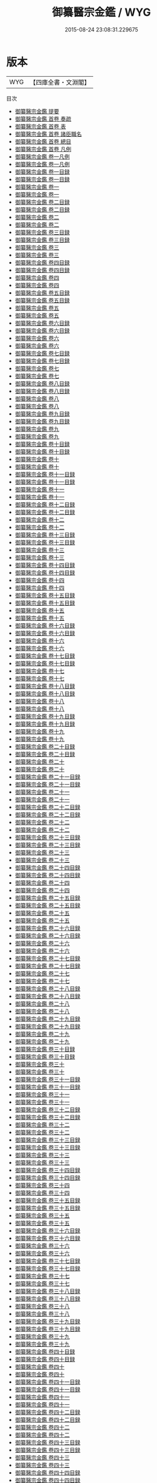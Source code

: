 #+TITLE: 御纂醫宗金鑑 / WYG
#+DATE: 2015-08-24 23:08:31.229675
* 版本
 |       WYG|【四庫全書・文淵閣】|
目次
 - [[file:KR3e0090_000.txt::000-1a][御纂醫宗金鑑 提要]]
 - [[file:KR3e0090_000.txt::000-4a][御纂醫宗金鑑 首卷  奏疏]]
 - [[file:KR3e0090_000.txt::000-14a][御纂醫宗金鑑 首卷  表]]
 - [[file:KR3e0090_000.txt::000-18a][御纂醫宗金鑑 首卷  諸臣職名]]
 - [[file:KR3e0090_000.txt::000-24a][御纂醫宗金鑑 首卷  總目]]
 - [[file:KR3e0090_000.txt::000-49a][御纂醫宗金鑑 首卷  凡例]]
 - [[file:KR3e0090_001.txt::001-1a][御纂醫宗金鑑 卷一凡例]]
 - [[file:KR3e0090_001.txt::001-5a][御纂醫宗金鑑 卷一凡例]]
 - [[file:KR3e0090_001.txt::001-9a][御纂醫宗金鑑 卷一目録]]
 - [[file:KR3e0090_001.txt::001-11a][御纂醫宗金鑑 卷一目録]]
 - [[file:KR3e0090_001.txt::001-13a][御纂醫宗金鑑 卷一]]
 - [[file:KR3e0090_001.txt::001-93a][御纂醫宗金鑑 卷一]]
 - [[file:KR3e0090_002.txt::002-1a][御纂醫宗金鑑 卷二目録]]
 - [[file:KR3e0090_002.txt::002-3a][御纂醫宗金鑑 卷二目録]]
 - [[file:KR3e0090_002.txt::002-5a][御纂醫宗金鑑 卷二]]
 - [[file:KR3e0090_002.txt::002-89a][御纂醫宗金鑑 卷二]]
 - [[file:KR3e0090_003.txt::003-1a][御纂醫宗金鑑 卷三目録]]
 - [[file:KR3e0090_003.txt::003-2a][御纂醫宗金鑑 卷三目録]]
 - [[file:KR3e0090_003.txt::003-3a][御纂醫宗金鑑 卷三]]
 - [[file:KR3e0090_003.txt::003-39a][御纂醫宗金鑑 卷三]]
 - [[file:KR3e0090_004.txt::004-1a][御纂醫宗金鑑 卷四目録]]
 - [[file:KR3e0090_004.txt::004-3a][御纂醫宗金鑑 卷四目録]]
 - [[file:KR3e0090_004.txt::004-5a][御纂醫宗金鑑 卷四]]
 - [[file:KR3e0090_004.txt::004-108a][御纂醫宗金鑑 卷四]]
 - [[file:KR3e0090_005.txt::005-1a][御纂醫宗金鑑 卷五目録]]
 - [[file:KR3e0090_005.txt::005-2a][御纂醫宗金鑑 卷五目録]]
 - [[file:KR3e0090_005.txt::005-3a][御纂醫宗金鑑 卷五]]
 - [[file:KR3e0090_005.txt::005-50a][御纂醫宗金鑑 卷五]]
 - [[file:KR3e0090_006.txt::006-1a][御纂醫宗金鑑 卷六目録]]
 - [[file:KR3e0090_006.txt::006-2a][御纂醫宗金鑑 卷六目録]]
 - [[file:KR3e0090_006.txt::006-3a][御纂醫宗金鑑 卷六]]
 - [[file:KR3e0090_006.txt::006-24a][御纂醫宗金鑑 卷六]]
 - [[file:KR3e0090_007.txt::007-1a][御纂醫宗金鑑 卷七目録]]
 - [[file:KR3e0090_007.txt::007-3a][御纂醫宗金鑑 卷七目録]]
 - [[file:KR3e0090_007.txt::007-5a][御纂醫宗金鑑 卷七]]
 - [[file:KR3e0090_007.txt::007-69a][御纂醫宗金鑑 卷七]]
 - [[file:KR3e0090_008.txt::008-1a][御纂醫宗金鑑 卷八目録]]
 - [[file:KR3e0090_008.txt::008-2a][御纂醫宗金鑑 卷八目録]]
 - [[file:KR3e0090_008.txt::008-3a][御纂醫宗金鑑 卷八]]
 - [[file:KR3e0090_008.txt::008-51a][御纂醫宗金鑑 卷八]]
 - [[file:KR3e0090_009.txt::009-1a][御纂醫宗金鑑 卷九目録]]
 - [[file:KR3e0090_009.txt::009-2a][御纂醫宗金鑑 卷九目録]]
 - [[file:KR3e0090_009.txt::009-3a][御纂醫宗金鑑 卷九]]
 - [[file:KR3e0090_009.txt::009-22a][御纂醫宗金鑑 卷九]]
 - [[file:KR3e0090_010.txt::010-1a][御纂醫宗金鑑 卷十目録]]
 - [[file:KR3e0090_010.txt::010-2a][御纂醫宗金鑑 卷十目録]]
 - [[file:KR3e0090_010.txt::010-3a][御纂醫宗金鑑 卷十]]
 - [[file:KR3e0090_010.txt::010-14a][御纂醫宗金鑑 卷十]]
 - [[file:KR3e0090_011.txt::011-1a][御纂醫宗金鑑 卷十一目録]]
 - [[file:KR3e0090_011.txt::011-2a][御纂醫宗金鑑 卷十一目録]]
 - [[file:KR3e0090_011.txt::011-3a][御纂醫宗金鑑 卷十一]]
 - [[file:KR3e0090_011.txt::011-35a][御纂醫宗金鑑 卷十一]]
 - [[file:KR3e0090_012.txt::012-1a][御纂醫宗金鑑 卷十二目録]]
 - [[file:KR3e0090_012.txt::012-2a][御纂醫宗金鑑 卷十二目録]]
 - [[file:KR3e0090_012.txt::012-3a][御纂醫宗金鑑 卷十二]]
 - [[file:KR3e0090_012.txt::012-10a][御纂醫宗金鑑 卷十二]]
 - [[file:KR3e0090_013.txt::013-1a][御纂醫宗金鑑 卷十三目録]]
 - [[file:KR3e0090_013.txt::013-2a][御纂醫宗金鑑 卷十三目録]]
 - [[file:KR3e0090_013.txt::013-3a][御纂醫宗金鑑 卷十三]]
 - [[file:KR3e0090_013.txt::013-26a][御纂醫宗金鑑 卷十三]]
 - [[file:KR3e0090_014.txt::014-1a][御纂醫宗金鑑 卷十四目録]]
 - [[file:KR3e0090_014.txt::014-2a][御纂醫宗金鑑 卷十四目録]]
 - [[file:KR3e0090_014.txt::014-3a][御纂醫宗金鑑 卷十四]]
 - [[file:KR3e0090_014.txt::014-14a][御纂醫宗金鑑 卷十四]]
 - [[file:KR3e0090_015.txt::015-1a][御纂醫宗金鑑 卷十五目録]]
 - [[file:KR3e0090_015.txt::015-2a][御纂醫宗金鑑 卷十五目録]]
 - [[file:KR3e0090_015.txt::015-3a][御纂醫宗金鑑 卷十五]]
 - [[file:KR3e0090_015.txt::015-40a][御纂醫宗金鑑 卷十五]]
 - [[file:KR3e0090_016.txt::016-1a][御纂醫宗金鑑 卷十六目録]]
 - [[file:KR3e0090_016.txt::016-2a][御纂醫宗金鑑 卷十六目録]]
 - [[file:KR3e0090_016.txt::016-3a][御纂醫宗金鑑 卷十六]]
 - [[file:KR3e0090_016.txt::016-73a][御纂醫宗金鑑 卷十六]]
 - [[file:KR3e0090_017.txt::017-1a][御纂醫宗金鑑 卷十七目録]]
 - [[file:KR3e0090_017.txt::017-2a][御纂醫宗金鑑 卷十七目録]]
 - [[file:KR3e0090_017.txt::017-3a][御纂醫宗金鑑 卷十七]]
 - [[file:KR3e0090_017.txt::017-63a][御纂醫宗金鑑 卷十七]]
 - [[file:KR3e0090_018.txt::018-1a][御纂醫宗金鑑 卷十八目録]]
 - [[file:KR3e0090_018.txt::018-3a][御纂醫宗金鑑 卷十八目録]]
 - [[file:KR3e0090_018.txt::018-5a][御纂醫宗金鑑 卷十八]]
 - [[file:KR3e0090_018.txt::018-50a][御纂醫宗金鑑 卷十八]]
 - [[file:KR3e0090_019.txt::019-1a][御纂醫宗金鑑 卷十九目録]]
 - [[file:KR3e0090_019.txt::019-4a][御纂醫宗金鑑 卷十九目録]]
 - [[file:KR3e0090_019.txt::019-7a][御纂醫宗金鑑 卷十九]]
 - [[file:KR3e0090_019.txt::019-80a][御纂醫宗金鑑 卷十九]]
 - [[file:KR3e0090_020.txt::020-1a][御纂醫宗金鑑 卷二十目録]]
 - [[file:KR3e0090_020.txt::020-4a][御纂醫宗金鑑 卷二十目録]]
 - [[file:KR3e0090_020.txt::020-7a][御纂醫宗金鑑 卷二十]]
 - [[file:KR3e0090_020.txt::020-67a][御纂醫宗金鑑 卷二十]]
 - [[file:KR3e0090_021.txt::021-1a][御纂醫宗金鑑 卷二十一目録]]
 - [[file:KR3e0090_021.txt::021-4a][御纂醫宗金鑑 卷二十一目録]]
 - [[file:KR3e0090_021.txt::021-7a][御纂醫宗金鑑 卷二十一]]
 - [[file:KR3e0090_021.txt::021-82a][御纂醫宗金鑑 卷二十一]]
 - [[file:KR3e0090_022.txt::022-1a][御纂醫宗金鑑 卷二十二目録]]
 - [[file:KR3e0090_022.txt::022-4a][御纂醫宗金鑑 卷二十二目録]]
 - [[file:KR3e0090_022.txt::022-7a][御纂醫宗金鑑 卷二十二]]
 - [[file:KR3e0090_022.txt::022-70a][御纂醫宗金鑑 卷二十二]]
 - [[file:KR3e0090_023.txt::023-1a][御纂醫宗金鑑 卷二十三目録]]
 - [[file:KR3e0090_023.txt::023-5a][御纂醫宗金鑑 卷二十三目録]]
 - [[file:KR3e0090_023.txt::023-9a][御纂醫宗金鑑 卷二十三]]
 - [[file:KR3e0090_023.txt::023-61a][御纂醫宗金鑑 卷二十三]]
 - [[file:KR3e0090_024.txt::024-1a][御纂醫宗金鑑 卷二十四目録]]
 - [[file:KR3e0090_024.txt::024-4a][御纂醫宗金鑑 卷二十四目録]]
 - [[file:KR3e0090_024.txt::024-7a][御纂醫宗金鑑 卷二十四]]
 - [[file:KR3e0090_024.txt::024-44a][御纂醫宗金鑑 卷二十四]]
 - [[file:KR3e0090_025.txt::025-1a][御纂醫宗金鑑 卷二十五目録]]
 - [[file:KR3e0090_025.txt::025-2a][御纂醫宗金鑑 卷二十五目録]]
 - [[file:KR3e0090_025.txt::025-3a][御纂醫宗金鑑 卷二十五]]
 - [[file:KR3e0090_025.txt::025-38a][御纂醫宗金鑑 卷二十五]]
 - [[file:KR3e0090_026.txt::026-1a][御纂醫宗金鑑 卷二十六目録]]
 - [[file:KR3e0090_026.txt::026-3a][御纂醫宗金鑑 卷二十六目録]]
 - [[file:KR3e0090_026.txt::026-5a][御纂醫宗金鑑 卷二十六]]
 - [[file:KR3e0090_026.txt::026-48a][御纂醫宗金鑑 卷二十六]]
 - [[file:KR3e0090_027.txt::027-1a][御纂醫宗金鑑 卷二十七目録]]
 - [[file:KR3e0090_027.txt::027-3a][御纂醫宗金鑑 卷二十七目録]]
 - [[file:KR3e0090_027.txt::027-5a][御纂醫宗金鑑 卷二十七]]
 - [[file:KR3e0090_027.txt::027-51a][御纂醫宗金鑑 卷二十七]]
 - [[file:KR3e0090_028.txt::028-1a][御纂醫宗金鑑 卷二十八目録]]
 - [[file:KR3e0090_028.txt::028-3a][御纂醫宗金鑑 卷二十八目録]]
 - [[file:KR3e0090_028.txt::028-5a][御纂醫宗金鑑 卷二十八]]
 - [[file:KR3e0090_028.txt::028-46a][御纂醫宗金鑑 卷二十八]]
 - [[file:KR3e0090_029.txt::029-1a][御纂醫宗金鑑 卷二十九目録]]
 - [[file:KR3e0090_029.txt::029-4a][御纂醫宗金鑑 卷二十九目録]]
 - [[file:KR3e0090_029.txt::029-7a][御纂醫宗金鑑 卷二十九]]
 - [[file:KR3e0090_029.txt::029-48a][御纂醫宗金鑑 卷二十九]]
 - [[file:KR3e0090_030.txt::030-1a][御纂醫宗金鑑 卷三十目録]]
 - [[file:KR3e0090_030.txt::030-3a][御纂醫宗金鑑 卷三十目録]]
 - [[file:KR3e0090_030.txt::030-5a][御纂醫宗金鑑 卷三十]]
 - [[file:KR3e0090_030.txt::030-48a][御纂醫宗金鑑 卷三十]]
 - [[file:KR3e0090_031.txt::031-1a][御纂醫宗金鑑 卷三十一目録]]
 - [[file:KR3e0090_031.txt::031-4a][御纂醫宗金鑑 卷三十一目録]]
 - [[file:KR3e0090_031.txt::031-7a][御纂醫宗金鑑 卷三十一]]
 - [[file:KR3e0090_031.txt::031-59a][御纂醫宗金鑑 卷三十一]]
 - [[file:KR3e0090_032.txt::032-1a][御纂醫宗金鑑 卷三十二目録]]
 - [[file:KR3e0090_032.txt::032-3a][御纂醫宗金鑑 卷三十二目録]]
 - [[file:KR3e0090_032.txt::032-5a][御纂醫宗金鑑 卷三十二]]
 - [[file:KR3e0090_032.txt::032-39a][御纂醫宗金鑑 卷三十二]]
 - [[file:KR3e0090_033.txt::033-1a][御纂醫宗金鑑 卷三十三目録]]
 - [[file:KR3e0090_033.txt::033-3a][御纂醫宗金鑑 卷三十三目録]]
 - [[file:KR3e0090_033.txt::033-5a][御纂醫宗金鑑 卷三十三]]
 - [[file:KR3e0090_033.txt::033-44a][御纂醫宗金鑑 卷三十三]]
 - [[file:KR3e0090_034.txt::034-1a][御纂醫宗金鑑 卷三十四目録]]
 - [[file:KR3e0090_034.txt::034-2a][御纂醫宗金鑑 卷三十四目録]]
 - [[file:KR3e0090_034.txt::034-3a][御纂醫宗金鑑 卷三十四]]
 - [[file:KR3e0090_034.txt::034-76a][御纂醫宗金鑑 卷三十四]]
 - [[file:KR3e0090_035.txt::035-1a][御纂醫宗金鑑 卷三十五目録]]
 - [[file:KR3e0090_035.txt::035-5a][御纂醫宗金鑑 卷三十五目録]]
 - [[file:KR3e0090_035.txt::035-9a][御纂醫宗金鑑 卷三十五]]
 - [[file:KR3e0090_035.txt::035-77a][御纂醫宗金鑑 卷三十五]]
 - [[file:KR3e0090_036.txt::036-1a][御纂醫宗金鑑 卷三十六目録]]
 - [[file:KR3e0090_036.txt::036-4a][御纂醫宗金鑑 卷三十六目録]]
 - [[file:KR3e0090_036.txt::036-7a][御纂醫宗金鑑 卷三十六]]
 - [[file:KR3e0090_036.txt::036-37a][御纂醫宗金鑑 卷三十六]]
 - [[file:KR3e0090_037.txt::037-1a][御纂醫宗金鑑 卷三十七目録]]
 - [[file:KR3e0090_037.txt::037-5a][御纂醫宗金鑑 卷三十七目録]]
 - [[file:KR3e0090_037.txt::037-9a][御纂醫宗金鑑 卷三十七]]
 - [[file:KR3e0090_037.txt::037-48a][御纂醫宗金鑑 卷三十七]]
 - [[file:KR3e0090_038.txt::038-1a][御纂醫宗金鑑 卷三十八目録]]
 - [[file:KR3e0090_038.txt::038-2a][御纂醫宗金鑑 卷三十八目録]]
 - [[file:KR3e0090_038.txt::038-3a][御纂醫宗金鑑 卷三十八]]
 - [[file:KR3e0090_038.txt::038-40a][御纂醫宗金鑑 卷三十八]]
 - [[file:KR3e0090_039.txt::039-1a][御纂醫宗金鑑 卷三十九目録]]
 - [[file:KR3e0090_039.txt::039-2a][御纂醫宗金鑑 卷三十九目録]]
 - [[file:KR3e0090_039.txt::039-3a][御纂醫宗金鑑 卷三十九]]
 - [[file:KR3e0090_039.txt::039-45a][御纂醫宗金鑑 卷三十九]]
 - [[file:KR3e0090_040.txt::040-1a][御纂醫宗金鑑 卷四十目録]]
 - [[file:KR3e0090_040.txt::040-2a][御纂醫宗金鑑 卷四十目録]]
 - [[file:KR3e0090_040.txt::040-3a][御纂醫宗金鑑 卷四十]]
 - [[file:KR3e0090_040.txt::040-46a][御纂醫宗金鑑 卷四十]]
 - [[file:KR3e0090_041.txt::041-1a][御纂醫宗金鑑 卷四十一目録]]
 - [[file:KR3e0090_041.txt::041-2a][御纂醫宗金鑑 卷四十一目録]]
 - [[file:KR3e0090_041.txt::041-3a][御纂醫宗金鑑 卷四十一]]
 - [[file:KR3e0090_041.txt::041-39a][御纂醫宗金鑑 卷四十一]]
 - [[file:KR3e0090_042.txt::042-1a][御纂醫宗金鑑 卷四十二目録]]
 - [[file:KR3e0090_042.txt::042-2a][御纂醫宗金鑑 卷四十二目録]]
 - [[file:KR3e0090_042.txt::042-3a][御纂醫宗金鑑 卷四十二]]
 - [[file:KR3e0090_042.txt::042-41a][御纂醫宗金鑑 卷四十二]]
 - [[file:KR3e0090_043.txt::043-1a][御纂醫宗金鑑 卷四十三目録]]
 - [[file:KR3e0090_043.txt::043-2a][御纂醫宗金鑑 卷四十三目録]]
 - [[file:KR3e0090_043.txt::043-3a][御纂醫宗金鑑 卷四十三]]
 - [[file:KR3e0090_043.txt::043-37a][御纂醫宗金鑑 卷四十三]]
 - [[file:KR3e0090_044.txt::044-1a][御纂醫宗金鑑 卷四十四目録]]
 - [[file:KR3e0090_044.txt::044-8a][御纂醫宗金鑑 卷四十四目録]]
 - [[file:KR3e0090_044.txt::044-15a][御纂醫宗金鑑 卷四十四]]
 - [[file:KR3e0090_044.txt::044-59a][御纂醫宗金鑑 卷四十四]]
 - [[file:KR3e0090_045.txt::045-1a][御纂醫宗金鑑 卷四十五目録]]
 - [[file:KR3e0090_045.txt::045-6a][御纂醫宗金鑑 卷四十五目録]]
 - [[file:KR3e0090_045.txt::045-11a][御纂醫宗金鑑 卷四十五]]
 - [[file:KR3e0090_045.txt::045-47a][御纂醫宗金鑑 卷四十五]]
 - [[file:KR3e0090_046.txt::046-1a][御纂醫宗金鑑 卷四十六目録]]
 - [[file:KR3e0090_046.txt::046-6a][御纂醫宗金鑑 卷四十六目録]]
 - [[file:KR3e0090_046.txt::046-11a][御纂醫宗金鑑 卷四十六]]
 - [[file:KR3e0090_046.txt::046-44a][御纂醫宗金鑑 卷四十六]]
 - [[file:KR3e0090_047.txt::047-1a][御纂醫宗金鑑 卷四十七目録]]
 - [[file:KR3e0090_047.txt::047-8a][御纂醫宗金鑑 卷四十七目録]]
 - [[file:KR3e0090_047.txt::047-15a][御纂醫宗金鑑 卷四十七]]
 - [[file:KR3e0090_047.txt::047-41a][御纂醫宗金鑑 卷四十七]]
 - [[file:KR3e0090_048.txt::048-1a][御纂醫宗金鑑 卷四十八目録]]
 - [[file:KR3e0090_048.txt::048-6a][御纂醫宗金鑑 卷四十八目録]]
 - [[file:KR3e0090_048.txt::048-11a][御纂醫宗金鑑 卷四十八]]
 - [[file:KR3e0090_048.txt::048-39a][御纂醫宗金鑑 卷四十八]]
 - [[file:KR3e0090_049.txt::049-1a][御纂醫宗金鑑 卷四十九目録]]
 - [[file:KR3e0090_049.txt::049-7a][御纂醫宗金鑑 卷四十九目録]]
 - [[file:KR3e0090_049.txt::049-13a][御纂醫宗金鑑 卷四十九]]
 - [[file:KR3e0090_049.txt::049-40a][御纂醫宗金鑑 卷四十九]]
 - [[file:KR3e0090_050.txt::050-1a][御纂醫宗金鑑 卷五十目録]]
 - [[file:KR3e0090_050.txt::050-7a][御纂醫宗金鑑 卷五十目録]]
 - [[file:KR3e0090_050.txt::050-13a][御纂醫宗金鑑 卷五十]]
 - [[file:KR3e0090_050.txt::050-60a][御纂醫宗金鑑 卷五十]]
 - [[file:KR3e0090_051.txt::051-1a][御纂醫宗金鑑 卷五十一目録]]
 - [[file:KR3e0090_051.txt::051-8a][御纂醫宗金鑑 卷五十一目録]]
 - [[file:KR3e0090_051.txt::051-15a][御纂醫宗金鑑 卷五十一]]
 - [[file:KR3e0090_051.txt::051-61a][御纂醫宗金鑑 卷五十一]]
 - [[file:KR3e0090_052.txt::052-1a][御纂醫宗金鑑 卷五十二目録]]
 - [[file:KR3e0090_052.txt::052-9a][御纂醫宗金鑑 卷五十二目録]]
 - [[file:KR3e0090_052.txt::052-17a][御纂醫宗金鑑 卷五十二]]
 - [[file:KR3e0090_052.txt::052-72a][御纂醫宗金鑑 卷五十二]]
 - [[file:KR3e0090_053.txt::053-1a][御纂醫宗金鑑 卷五十三目録]]
 - [[file:KR3e0090_053.txt::053-9a][御纂醫宗金鑑 卷五十三目録]]
 - [[file:KR3e0090_053.txt::053-17a][御纂醫宗金鑑 卷五十三]]
 - [[file:KR3e0090_053.txt::053-69a][御纂醫宗金鑑 卷五十三]]
 - [[file:KR3e0090_054.txt::054-1a][御纂醫宗金鑑 卷五十四目録]]
 - [[file:KR3e0090_054.txt::054-8a][御纂醫宗金鑑 卷五十四目録]]
 - [[file:KR3e0090_054.txt::054-15a][御纂醫宗金鑑 卷五十四]]
 - [[file:KR3e0090_054.txt::054-55a][御纂醫宗金鑑 卷五十四]]
 - [[file:KR3e0090_055.txt::055-1a][御纂醫宗金鑑 卷五十五目録]]
 - [[file:KR3e0090_055.txt::055-8a][御纂醫宗金鑑 卷五十五目録]]
 - [[file:KR3e0090_055.txt::055-15a][御纂醫宗金鑑 卷五十五]]
 - [[file:KR3e0090_055.txt::055-57a][御纂醫宗金鑑 卷五十五]]
 - [[file:KR3e0090_056.txt::056-1a][御纂醫宗金鑑 卷五十六目録]]
 - [[file:KR3e0090_056.txt::056-6a][御纂醫宗金鑑 卷五十六目録]]
 - [[file:KR3e0090_056.txt::056-11a][御纂醫宗金鑑 卷五十六]]
 - [[file:KR3e0090_056.txt::056-67a][御纂醫宗金鑑 卷五十六]]
 - [[file:KR3e0090_057.txt::057-1a][御纂醫宗金鑑 卷五十七目録]]
 - [[file:KR3e0090_057.txt::057-12a][御纂醫宗金鑑 卷五十七目録]]
 - [[file:KR3e0090_057.txt::057-23a][御纂醫宗金鑑 卷五十七]]
 - [[file:KR3e0090_057.txt::057-95a][御纂醫宗金鑑 卷五十七]]
 - [[file:KR3e0090_058.txt::058-1a][御纂醫宗金鑑 卷五十八目録]]
 - [[file:KR3e0090_058.txt::058-8a][御纂醫宗金鑑 卷五十八目録]]
 - [[file:KR3e0090_058.txt::058-15a][御纂醫宗金鑑 卷五十八]]
 - [[file:KR3e0090_058.txt::058-59a][御纂醫宗金鑑 卷五十八]]
 - [[file:KR3e0090_059.txt::059-1a][御纂醫宗金鑑 卷五十九目録]]
 - [[file:KR3e0090_059.txt::059-8a][御纂醫宗金鑑 卷五十九目録]]
 - [[file:KR3e0090_059.txt::059-15a][御纂醫宗金鑑 卷五十九]]
 - [[file:KR3e0090_059.txt::059-56a][御纂醫宗金鑑 卷五十九]]
 - [[file:KR3e0090_060.txt::060-1a][御纂醫宗金鑑 卷六十目録]]
 - [[file:KR3e0090_060.txt::060-3a][御纂醫宗金鑑 卷六十目録]]
 - [[file:KR3e0090_060.txt::060-5a][御纂醫宗金鑑 卷六十]]
 - [[file:KR3e0090_060.txt::060-21a][御纂醫宗金鑑 卷六十]]
 - [[file:KR3e0090_061.txt::061-1a][御纂醫宗金鑑 卷六十一目録]]
 - [[file:KR3e0090_061.txt::061-3a][御纂醫宗金鑑 卷六十一目録]]
 - [[file:KR3e0090_061.txt::061-5a][御纂醫宗金鑑 卷六十一]]
 - [[file:KR3e0090_061.txt::061-80a][御纂醫宗金鑑 卷六十一]]
 - [[file:KR3e0090_062.txt::062-1a][御纂醫宗金鑑 卷六十二目録]]
 - [[file:KR3e0090_062.txt::062-8a][御纂醫宗金鑑 卷六十二目録]]
 - [[file:KR3e0090_062.txt::062-15a][御纂醫宗金鑑 卷六十二]]
 - [[file:KR3e0090_062.txt::062-91a][御纂醫宗金鑑 卷六十二]]
 - [[file:KR3e0090_063.txt::063-1a][御纂醫宗金鑑 卷六十三目録]]
 - [[file:KR3e0090_063.txt::063-4a][御纂醫宗金鑑 卷六十三目録]]
 - [[file:KR3e0090_063.txt::063-7a][御纂醫宗金鑑 卷六十三]]
 - [[file:KR3e0090_063.txt::063-92a][御纂醫宗金鑑 卷六十三]]
 - [[file:KR3e0090_064.txt::064-1a][御纂醫宗金鑑 卷六十四目録]]
 - [[file:KR3e0090_064.txt::064-4a][御纂醫宗金鑑 卷六十四目録]]
 - [[file:KR3e0090_064.txt::064-7a][御纂醫宗金鑑 卷六十四]]
 - [[file:KR3e0090_064.txt::064-95a][御纂醫宗金鑑 卷六十四]]
 - [[file:KR3e0090_065.txt::065-1a][御纂醫宗金鑑 卷六十五目録]]
 - [[file:KR3e0090_065.txt::065-5a][御纂醫宗金鑑 卷六十五目録]]
 - [[file:KR3e0090_065.txt::065-9a][御纂醫宗金鑑 卷六十五]]
 - [[file:KR3e0090_065.txt::065-84a][御纂醫宗金鑑 卷六十五]]
 - [[file:KR3e0090_066.txt::066-1a][御纂醫宗金鑑 卷六十六目録]]
 - [[file:KR3e0090_066.txt::066-4a][御纂醫宗金鑑 卷六十六目録]]
 - [[file:KR3e0090_066.txt::066-7a][御纂醫宗金鑑 卷六十六]]
 - [[file:KR3e0090_066.txt::066-68a][御纂醫宗金鑑 卷六十六]]
 - [[file:KR3e0090_067.txt::067-1a][御纂醫宗金鑑 卷六十七目録]]
 - [[file:KR3e0090_067.txt::067-4a][御纂醫宗金鑑 卷六十七目録]]
 - [[file:KR3e0090_067.txt::067-7a][御纂醫宗金鑑 卷六十七]]
 - [[file:KR3e0090_067.txt::067-58a][御纂醫宗金鑑 卷六十七]]
 - [[file:KR3e0090_068.txt::068-1a][御纂醫宗金鑑 卷六十八目録]]
 - [[file:KR3e0090_068.txt::068-4a][御纂醫宗金鑑 卷六十八目録]]
 - [[file:KR3e0090_068.txt::068-7a][御纂醫宗金鑑 卷六十八]]
 - [[file:KR3e0090_068.txt::068-61a][御纂醫宗金鑑 卷六十八]]
 - [[file:KR3e0090_069.txt::069-1a][御纂醫宗金鑑 卷六十九目録]]
 - [[file:KR3e0090_069.txt::069-3a][御纂醫宗金鑑 卷六十九目録]]
 - [[file:KR3e0090_069.txt::069-5a][御纂醫宗金鑑 卷六十九]]
 - [[file:KR3e0090_069.txt::069-60a][御纂醫宗金鑑 卷六十九]]
 - [[file:KR3e0090_070.txt::070-1a][御纂醫宗金鑑 卷七十目録]]
 - [[file:KR3e0090_070.txt::070-3a][御纂醫宗金鑑 卷七十目録]]
 - [[file:KR3e0090_070.txt::070-5a][御纂醫宗金鑑 卷七十]]
 - [[file:KR3e0090_070.txt::070-52a][御纂醫宗金鑑 卷七十]]
 - [[file:KR3e0090_071.txt::071-1a][御纂醫宗金鑑 卷七十一目録]]
 - [[file:KR3e0090_071.txt::071-4a][御纂醫宗金鑑 卷七十一目録]]
 - [[file:KR3e0090_071.txt::071-7a][御纂醫宗金鑑 卷七十一]]
 - [[file:KR3e0090_071.txt::071-73a][御纂醫宗金鑑 卷七十一]]
 - [[file:KR3e0090_072.txt::072-1a][御纂醫宗金鑑 卷七十二目録]]
 - [[file:KR3e0090_072.txt::072-2a][御纂醫宗金鑑 卷七十二目録]]
 - [[file:KR3e0090_072.txt::072-3a][御纂醫宗金鑑 卷七十二]]
 - [[file:KR3e0090_072.txt::072-49a][御纂醫宗金鑑 卷七十二]]
 - [[file:KR3e0090_073.txt::073-1a][御纂醫宗金鑑 卷七十三目録]]
 - [[file:KR3e0090_073.txt::073-2a][御纂醫宗金鑑 卷七十三目録]]
 - [[file:KR3e0090_073.txt::073-3a][御纂醫宗金鑑 卷七十三]]
 - [[file:KR3e0090_073.txt::073-50a][御纂醫宗金鑑 卷七十三]]
 - [[file:KR3e0090_074.txt::074-1a][御纂醫宗金鑑 卷七十四目録]]
 - [[file:KR3e0090_074.txt::074-3a][御纂醫宗金鑑 卷七十四目録]]
 - [[file:KR3e0090_074.txt::074-5a][御纂醫宗金鑑 卷七十四]]
 - [[file:KR3e0090_074.txt::074-56a][御纂醫宗金鑑 卷七十四]]
 - [[file:KR3e0090_075.txt::075-1a][御纂醫宗金鑑 卷七十五目録]]
 - [[file:KR3e0090_075.txt::075-4a][御纂醫宗金鑑 卷七十五目録]]
 - [[file:KR3e0090_075.txt::075-7a][御纂醫宗金鑑 卷七十五]]
 - [[file:KR3e0090_075.txt::075-60a][御纂醫宗金鑑 卷七十五]]
 - [[file:KR3e0090_076.txt::076-1a][御纂醫宗金鑑 卷七十六目録]]
 - [[file:KR3e0090_076.txt::076-4a][御纂醫宗金鑑 卷七十六目録]]
 - [[file:KR3e0090_076.txt::076-7a][御纂醫宗金鑑 卷七十六]]
 - [[file:KR3e0090_076.txt::076-56a][御纂醫宗金鑑 卷七十六]]
 - [[file:KR3e0090_077.txt::077-1a][御纂醫宗金鑑 卷七十七目録]]
 - [[file:KR3e0090_077.txt::077-4a][御纂醫宗金鑑 卷七十七目録]]
 - [[file:KR3e0090_077.txt::077-7a][御纂醫宗金鑑 卷七十七]]
 - [[file:KR3e0090_077.txt::077-48a][御纂醫宗金鑑 卷七十七]]
 - [[file:KR3e0090_078.txt::078-1a][御纂醫宗金鑑 卷七十八目録]]
 - [[file:KR3e0090_078.txt::078-5a][御纂醫宗金鑑 卷七十八目録]]
 - [[file:KR3e0090_078.txt::078-9a][御纂醫宗金鑑 卷七十八]]
 - [[file:KR3e0090_078.txt::078-71a][御纂醫宗金鑑 卷七十八]]
 - [[file:KR3e0090_079.txt::079-1a][御纂醫宗金鑑 卷七十九目録]]
 - [[file:KR3e0090_079.txt::079-5a][御纂醫宗金鑑 卷七十九目録]]
 - [[file:KR3e0090_079.txt::079-9a][御纂醫宗金鑑 卷七十九]]
 - [[file:KR3e0090_079.txt::079-61a][御纂醫宗金鑑 卷七十九]]
 - [[file:KR3e0090_080.txt::080-1a][御纂醫宗金鑑 卷八十目録]]
 - [[file:KR3e0090_080.txt::080-3a][御纂醫宗金鑑 卷八十目録]]
 - [[file:KR3e0090_080.txt::080-5a][御纂醫宗金鑑 卷八十]]
 - [[file:KR3e0090_080.txt::080-53a][御纂醫宗金鑑 卷八十]]
 - [[file:KR3e0090_081.txt::081-1a][御纂醫宗金鑑 卷八十一目録]]
 - [[file:KR3e0090_081.txt::081-4a][御纂醫宗金鑑 卷八十一目録]]
 - [[file:KR3e0090_081.txt::081-7a][御纂醫宗金鑑 卷八十一]]
 - [[file:KR3e0090_081.txt::081-40a][御纂醫宗金鑑 卷八十一]]
 - [[file:KR3e0090_082.txt::082-1a][御纂醫宗金鑑 卷八十二目録]]
 - [[file:KR3e0090_082.txt::082-4a][御纂醫宗金鑑 卷八十二目録]]
 - [[file:KR3e0090_082.txt::082-7a][御纂醫宗金鑑 卷八十二]]
 - [[file:KR3e0090_082.txt::082-39a][御纂醫宗金鑑 卷八十二]]
 - [[file:KR3e0090_083.txt::083-1a][御纂醫宗金鑑 卷八十三目録]]
 - [[file:KR3e0090_083.txt::083-4a][御纂醫宗金鑑 卷八十三目録]]
 - [[file:KR3e0090_083.txt::083-7a][御纂醫宗金鑑 卷八十三]]
 - [[file:KR3e0090_083.txt::083-41a][御纂醫宗金鑑 卷八十三]]
 - [[file:KR3e0090_084.txt::084-1a][御纂醫宗金鑑 卷八十四目録]]
 - [[file:KR3e0090_084.txt::084-5a][御纂醫宗金鑑 卷八十四目録]]
 - [[file:KR3e0090_084.txt::084-9a][御纂醫宗金鑑 卷八十四]]
 - [[file:KR3e0090_084.txt::084-47a][御纂醫宗金鑑 卷八十四]]
 - [[file:KR3e0090_085.txt::085-1a][御纂醫宗金鑑 卷八十五目録]]
 - [[file:KR3e0090_085.txt::085-3a][御纂醫宗金鑑 卷八十五目録]]
 - [[file:KR3e0090_085.txt::085-5a][御纂醫宗金鑑 卷八十五]]
 - [[file:KR3e0090_085.txt::085-43a][御纂醫宗金鑑 卷八十五]]
 - [[file:KR3e0090_086.txt::086-1a][御纂醫宗金鑑 卷八十六目録]]
 - [[file:KR3e0090_086.txt::086-6a][御纂醫宗金鑑 卷八十六目録]]
 - [[file:KR3e0090_086.txt::086-11a][御纂醫宗金鑑 卷八十六]]
 - [[file:KR3e0090_086.txt::086-52a][御纂醫宗金鑑 卷八十六]]
 - [[file:KR3e0090_087.txt::087-1a][御纂醫宗金鑑 卷八十七目録]]
 - [[file:KR3e0090_087.txt::087-4a][御纂醫宗金鑑 卷八十七目録]]
 - [[file:KR3e0090_087.txt::087-7a][御纂醫宗金鑑 卷八十七]]
 - [[file:KR3e0090_087.txt::087-43a][御纂醫宗金鑑 卷八十七]]
 - [[file:KR3e0090_088.txt::088-1a][御纂醫宗金鑑 卷八十八目録]]
 - [[file:KR3e0090_088.txt::088-3a][御纂醫宗金鑑 卷八十八目録]]
 - [[file:KR3e0090_088.txt::088-5a][御纂醫宗金鑑 卷八十八]]
 - [[file:KR3e0090_088.txt::088-45a][御纂醫宗金鑑 卷八十八]]
 - [[file:KR3e0090_089.txt::089-1a][御纂醫宗金鑑 卷八十九目録]]
 - [[file:KR3e0090_089.txt::089-4a][御纂醫宗金鑑 卷八十九目録]]
 - [[file:KR3e0090_089.txt::089-7a][御纂醫宗金鑑 卷八十九]]
 - [[file:KR3e0090_089.txt::089-46a][御纂醫宗金鑑 卷八十九]]
 - [[file:KR3e0090_090.txt::090-1a][御纂醫宗金鑑 卷九十目録]]
 - [[file:KR3e0090_090.txt::090-3a][御纂醫宗金鑑 卷九十目録]]
 - [[file:KR3e0090_090.txt::090-5a][御纂醫宗金鑑 卷九十]]
 - [[file:KR3e0090_090.txt::090-41a][御纂醫宗金鑑 卷九十]]
